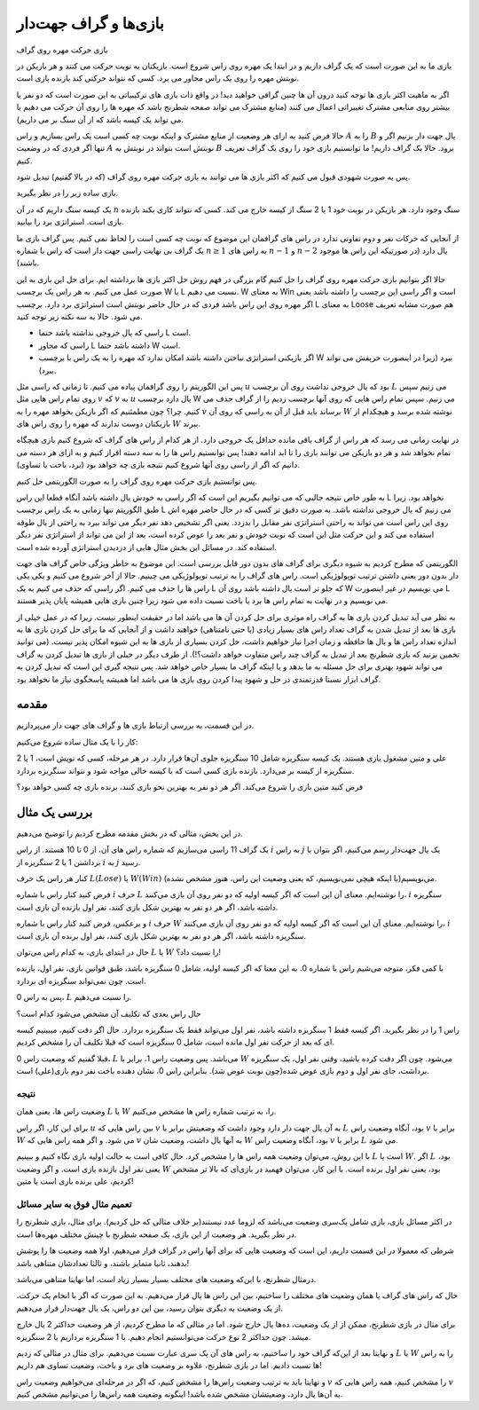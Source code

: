 بازی‌ها و گراف جهت‌دار
=====================

بازی حرکت مهره روی گراف

بازی ما به این صورت است که یک گراف داریم و در ابتدا یک مهره روی راس شروع است. بازیکنان به نوبت حرکت می کنند و هر بازیکن در نوبتش مهره را روی یک راس مجاور می برد. کسی که نتواند حرکتی کند بازنده بازی است.

اگر به ماهیت اکثر بازی ها توجه کنید درون آن ها چنین گرافی خواهید دید! در واقع ذات بازی های ترکیبیاتی به این صورت است که دو نفر یا بیشتر روی منابعی مشترک تغییراتی اعمال می کنند (منابع مشترک می تواند صفحه شطرنج باشد که مهره ها را روی آن حرکت می دهیم یا می تواند یک کیسه باشد که از آن سنگ بر می داریم).

حالا فرض کنید به ازای هر وضعیت از منابع مشترک و اینکه نوبت چه کسی است یک راس بسازیم و راس :math:`A` را به :math:`B` یال جهت دار بزنیم اگر و تنها اگر فردی که در وضعیت :math:`A` نوبتش است بتواند در نوبتش به :math:`B` برود. حالا یک گراف داریم! ما توانستیم بازی خود را روی یک گراف تعریف کنیم. 

پس به صورت شهودی قبول می کنیم که اکثر بازی ها می توانند به بازی حرکت مهره روی گراف (که در بالا گفتیم) تبدیل شود.

بازی ساده زیر را در نظر بگیرید.

یک کیسه سنگ داریم که در آن :math:`n` سنگ وجود دارد. هر بازیکن در نوبت خود 1 یا 2 سنگ از کیسه خارج می کند. کسی که نتواند کاری بکند بازنده بازی است. استراتژی برد را بیابید.

از آنجایی که حرکات نفر و دوم تفاوتی ندارد در راس های گرافمان این موضوع که نوبت چه کسی است را لحاظ نمی کنیم. پس گراف بازی ما یک گراف بی نهایت راسی جهت دار است که راس با شماره :math:`n \geq 1` به راس های :math:`n-1` و :math:`n-2` یال دارد (در صورتیکه این راس ها موجود باشند).

حالا اگر بتوانیم بازی حرکت مهره روی گراف را حل کنیم گام بزرگی در فهم روش حل اکثر بازی ها برداشته ایم. برای حل این بازی به این صورت عمل می کنیم. به هر راس یک برچسب W یا L نسبت می دهیم. W به معنای Win است و اگر راسی این برچسب را داشته باشد یعنی اگر مهره روی این راس باشد فردی که در حال حاضر نوبتش است استراتژی برد دارد. برچسب L به معنای Loose هم صورت مشابه تعریف می شود. حالا به سه نکته زیر توجه کنید.

- راسی که یال خروجی نداشته باشد حتما L است.
- راسی که مجاور L داشته باشد حتما W است.
- اگر بازیکنی استراتژی نباختن داشته باشد امکان ندارد که مهره را به یک راس با برچسب W ببرد (زیرا در اینصورت حریفش می تواند ببرد).

پس این الگوریتم را روی گرافمان پیاده می کنیم. تا زمانی که راسی مثل :math:`u` بود که یال خروجی نداشت روی آن برچسب :math:`L` می زنیم سپس روی تمام راس هایی مثل :math:`v` که :math:`v` به :math:`u` یال دارد برچسب W می زنیم.
سپس تمام راس هایی که روی آنها برچسب زدیم را از گراف حذف می کنیم. چرا؟ چون مطمئنیم که اگر بازیکن بخواهد مهره را به :math:`v` برساند باید قبل از آن به راسی که روی آن :math:`W` نوشته شده برسد و هیچکدام از بازیکنان دوست ندارند که مهره را روی راس های :math:`W` ببرند. 

در نهایت زمانی می رسد که هر راس از گراف باقی مانده حداقل یک خروجی دارد. از هر کدام از راس های گراف که شروع کنیم بازی هیچگاه تمام نخواهد شد و هر دو بازیکن می توانند بازی را تا ابد ادامه دهند! پس توانستیم راس ها را به سه دسته افراز کنیم و به ازای هر دسته می دانیم که اگر از راسی روی آنها شروع کنیم نتیجه بازی چه خواهد بود (برد، باخت یا تساوی).

پس توانستیم بازی حرکت مهره روی گراف را به صورت الگوریتمی حل کنیم.

به طور خاص نتیجه جالبی که می توانیم بگیریم این است که اگر راسی به خودش یال داشته باشد آنگاه قطعا این راس L نخواهد بود. زیرا طبق الگوریتم تنها زمانی به یک راس برچسب L می زنیم که یال خروجی نداشته باشد. به صورت دقیق تر کسی که در حال حاضر مهره اش روی این راس است می تواند به راحتی استراتژی نفر مقابل را بدزدد. یعنی اگر تشخیص دهد نفر دیگر می تواند ببرد به راحتی از یال طوقه استفاده می کند و این حرکت مثل این است که نوبت خودش و نفر بعد را عوض کرده است، بعد از این می تواند از استراتژی نفر دیگر استفاده کند. در مسائل این بخش مثال هایی از دزدیدن استراتژی آورده شده است.

الگوریتمی که مطرح کردیم به شیوه دیگری برای گراف های بدون دور قابل بررسی است. این موضوع به خاطر ویژگی خاص گراف های جهت دار بدون دور یعنی داشتن ترتیب توپولوژیکی است. راس های گراف را به ترتیب توپولوژیکی می چینیم. حالا از آخر شروع می کنیم و یکی یکی راس ها را حذف می کنیم. اگر راسی که حذف می کنیم به یک L که جلو تر است یال داشته باشد روی آن W می نویسیم در غیر اینصورت L می نویسیم و در نهایت به تمام راس ها برد یا باخت نسبت داده می شود زیرا چنین بازی هایی همیشه پایان پذیر هستند.




به نظر می آید تبدیل کردن بازی ها به گراف راه موثری برای حل کردن آن ها می باشد اما در حقیقت اینطور نیست. زیرا که در عمل خیلی از بازی ها بعد از تبدیل شدن به گراف تعداد راس های بسیار زیادی (یا حتی نامتناهی) خواهند داشت و از آنجایی که ما برای حل کردن بازی ها به اندازه تعداد راس ها و یال ها حافظه و زمان اجرا نیاز خواهیم داشت، حل کردن بسیاری از بازی ها به این شیوه امکان پذیر نیست.‌ (می توانید تخمین بزنید که بازی شطرنج بعد از تبدیل به گراف چند راس متفاوت خواهد داشت؟!). از طرف دیگر در خیلی از بازی ها تبدیل کردن به گراف می تواند شهود بهتری برای حل مسئله به ما بدهد و یا اینکه گراف ما بسیار خاص خواهد شد. پس نتیجه گیری این است که تبدیل کردن به گراف ابزار نسبتا قدرتمندی در حل و شهود پیدا کردن روی بازی ها می باشد اما همیشه پاسخگوی نیاز ما نخواهد بود.




مقدمه
---------------------------
در این قسمت، به بررسی ارتباط بازی ها و گراف های جهت دار می‌پردازیم.

کار را با یک مثال ساده شروع می‌کنیم:

علی و متین مشغول بازی هستند. یک کیسه سنگریزه شامل 10 سنگریزه جلوی آن‌ها قرار دارد. در هر مرحله، کسی که نوبش است، 1 یا 2 سنگریزه از کیسه بر می‌دارد. بازنده بازی کسی است که با کیسه خالی مواجه شود و نتواند سنگریزه بردارد.

فرض کنید متین بازی را شروع می‌کند. اگر هر دو نفر به بهترین نحو بازی کنند، برنده بازی چه کسی خواهد بود؟

بررسی یک مثال
---------------------------
در این بخش، مثالی که در بخش مقدمه مطرح کردیم را توضیح می‌دهیم.

یک گراف 11 راسی می‌سازیم که شماره راس های آن، از 0 تا 10 هستند. از راس
:math:`i`
به راس
:math:`j`
یک یال جهت‌دار رسم می‌کنیم، اگر بتوان با برداشتن 1 یا 2 سنگریزه از
:math:`i`
به
:math:`j`
رسید.

کنار هر راس یک حرف
:math:`L(Lose)`
یا 
:math:`W(Win)`
می‌نویسیم(یا اینکه هیچی نمی‌نویسیم،‌ که یعنی وضعیت این راس، هنوز مشخص نشده).

فرض کنید کنار راس با شماره 
:math:`i`
حرف
:math:`L`
را نوشته‌ایم. معنای آن این است که اگر کیسه اولیه که دو نفر روی آن بازی می‌کنند،
:math:`i`
سنگریزه داشته باشد،‌ اگر هر دو نفر به بهترین شکل بازی کنند،‌ نفر اول بازنده آن بازی است.

و برعکس،‌ فرض کنید کنار راس با شماره 
:math:`i`
حرف
:math:`W`
را نوشته‌ایم. معنای آن این است که اگر کیسه اولیه که دو نفر روی آن بازی می‌کنند،
:math:`i`
سنگریزه داشته باشد،‌ اگر هر دو نفر به بهترین شکل بازی کنند،‌ نفر اول برنده آن بازی است.

حال در ابتدای بازی، به کدام راس می‌توان
:math:`L`
یا 
:math:`W`
را نسبت داد؟!

با کمی فکر، متوجه می‌شیم راس با شماره 0. به این معنا که اگر کیسه اولیه، شامل 0 سنگریزه باشد، طبق قوانین بازی، نفر اول، بازنده است. چون نمی‌تواند سنگریزه ای بردارد.

پس به راس 0،
:math:`L`
را نسبت می‌دهیم.

حال راس بعدی  که تکلیف آن مشخص می‌شود کدام است؟

راس 1 را در نظر بگیرید. اگر کیسه فقط 1 سنگریزه داشته باشد، نفر اول می‌تواند فقط یک سنگریزه بردارد. حال اگر دقت کنیم، میبینیم کیسه ای که بعد از حرکت نفر اول مانده است، شامل 0 سنگریزه است که قبلا تکلیف آن را مشخص کردیم.

قبلا گفتیم که وضعیت راس 0، 
:math:`L`
می‌باشد. پس وضعیت راس 1، برابر با
:math:`W`
می‌شود. چون اگر دقت کرده باشید، وقتی نفر اول، یک سنگریزه برداشت،‌ جای نفر اول و دوم بازی عوض شده(چون نوبت عوض شد). بنابراین راس 0، نشان دهنده باخت نفر دوم بازی(علی) است.



**نتیجه**
~~~~~~~~~~~~~~~~~~~~~~~~~~~~~~~~~~~~~~~~~~
وضعیت راس ها، یعنی همان
:math:`L`
یا 
:math:`W`
را، به ترتیب شماره راس ها مشخص می‌کنیم.

برای این کار، اگر راس
:math:`u`
بین راس هایی که
:math:`v`
به آن یال جهت دار دارد وجود داشت که وضعیتش برابر با 
:math:`L`
بود، آنگاه وضعیت راس 
:math:`v`
برابر با
:math:`W`
می شود. و اگر همه راس هایی که
:math:`v`
به آنها یال داشت، وضعیت شان
:math:`W`
بود، آنگاه وضعیت راس
:math:`v`
برابر با
:math:`L`
می شود.

با این روش، می‌توان وضعیت همه راس ها را مشخص کرد. حال کافی است به حالت اولیه بازی نگاه کنیم و ببینیم
:math:`L`
است یا
:math:`W`.
اگر
:math:`L`
بود، یعنی نفر اول بازنده بازی است. و اگر وضعیت
:math:`W`
بود، یعنی نفر اول برنده است. با این کار، می‌توان فهمید در بازی‌ای که بالا تر مشخص کردیم، علی برنده بازی است یا متین!

**تعمیم مثال فوق به سایر مسائل**
~~~~~~~~~~~~~~~~~~~~~~~~~~~~~~~~~~~~~~~~~~
در اکثر مسائل بازی، بازی شامل یک‌سری وضعیت می‌باشد که لزوما عدد نیستند(بر خلاف مثالی که حل کردیم). برای مثال، بازی شطرنج را در نظر بگیرید. هر وضعیت از این بازی، یک صفحه شطرنج با چینش مختلف مهره‌ها است.

شرطی که معمولا در این قسمت داریم، این است که وضعیت هایی که برای آنها راس در گراف قرار می‌دهیم، اولا همه وضعیت ها را پوشش بدهند، ثانیا متمایز باشند، و ثالثا تعدادشان متناهی باشد!

درمثال شطرنج، با این‌که وضعیت های مختلف بسیار بسیار زیاد است، اما نهایتا متناهی می‌باشد.

حال که راس های گراف یا همان وضعیت های مختلف را ساختیم، بین این راس ها یال قرار می‌دهیم. به این صورت که اگر با انجام یک حرکت، از یک وضعیت به دیگری بتوان رسید، بین این دو راس، یک یال جهت‌دار قرار می‌دهیم.

برای مثال در بازی شطرنج، ممکن از از یک وضعیت، ده‌ها یال خارج شود. اما در مثالی که ما مطرح کردیم، از هر وضعیت حداکثر 2 یال خارج میشد. چون حداکثر 2 نوع حرکت می‌توانستیم انجام دهیم. یا 1 سنگریزه برداریم یا 2 سنگریزه.

و نهایتا بعد از این‌که گراف خود را ساختیم، به راس های آن یک سری عبارت نسبت می‌دهیم. برای مثال در مثالی که زدیم
:math:`L`
یا 
:math:`W`
را به راس ها نسبت دادیم. اما در بازی شطرنج، علاوه بر وضعیت های برد و باخت،‌ وضعیت تساوی هم داریم!

و نهایتا باید به ترتیب وضعیت راس‌ها را مشخص کنیم،‌ که اگر در مرحله‌ای می‌خواهیم وضعیت راس
:math:`v`
را مشخص کنیم،‌ همه راس هایی که
:math:`v`
به آن‌ها یال دارد،‌ وضعیتشان مشخص شده باشد! اینگونه وضعیت همه راس‌ها را می‌توانیم مشخص کنیم.
